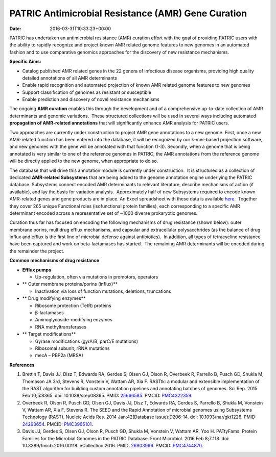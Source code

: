 ===================================================
PATRIC Antimicrobial Resistance (AMR) Gene Curation
===================================================


:date:   2016-03-31T10:33:23+00:00

PATRIC has undertaken an antimicrobial resistance (AMR) curation effort
with the goal of providing PATRIC users with the ability to rapidly
recognize and project known AMR related genome features to new genomes
in an automated fashion and to use comparative genomics approaches for
the discovery of new resistance mechanisms.

**Specific Aims:**

-  Catalog published AMR related genes in the 22 genera of infectious
   disease organisms, providing high quality detailed annotations of all
   AMR determinants
-  Enable rapid recognition and automated projection of known AMR
   related genome features to new genomes
-  Support classification of genomes as resistant or susceptible
-  Enable prediction and discovery of novel resistance mechanisms

The ongoing **AMR curation** enables this through the development and of
a comprehensive up-to-date collection of AMR determinants and genomic
variations.  These structured collections will be used in several ways
including automated **propagation of AMR-related annotations** that will
significantly enhance AMR analysis for PATRIC users.

Two approaches are currently under construction to project AMR gene
annotations to a new genome. First, once a new AMR-related function has
been entered into the database, it will be recognized by our k-mer-based
projection software, and new genomes with the gene will be annotated
with that function (1-3). Secondly, when a genome that is being
annotated is very similar to one of the reference genomes in PATRIC, the
AMR annotations from the reference genome will be directly applied to
the new genome, when appropriate to do so.

The database that will drive this annotation module is currently under
construction.  It is structured as a collection of dedicated
**AMR-related Subsystems** that are being added to the genome annotation
engine underlying the PATRIC database. Subsystems connect encoded AMR
determinants to relevant literature, describe mechanisms of action (if
available), and lay the basis for variation analysis.  Approximately
half of new Subsystems required to encode known AMR-related genes and
gene products are in place. An Excel spreadsheet with these data is
available
`here <http://enews.patricbrc.org/wp-content/uploads/2016/03/PATRIC-AMR-Gene-Curation-2016-03-31.xlsx>`__.
 Together they cover 265 unique Functional roles (isofunctional protein
families), each corresponding to a specific AMR determinant encoded
across a representative set of ~1000 diverse prokaryotic genomes.

Curation thus far has focused on encoding the following mechanisms of
drug resistance (shown below): outer membrane porins, multidrug efflux
mechanisms, and capsular and extracellular polysacchrides (as the
balance of drug influx and efflux is the first line of microbial defense
against antibiotics).  In addition, all types of tetracycline resistance
have been captured and work on beta-lactamases has started.  The
remaining AMR determinants will be encoded during the remainder the
project.

**Common mechanisms of drug resistance**

-  **Efflux pumps**

   -  Up-regulation, often via mutations in promotors, operators

-  ** Outer membrane proteins/porins (influx)**

   -  Inactivation via loss of function mutations, deletions,
      truncations

-  ** Drug modifying enzymes**

   -  Ribosome protection (TetR) proteins
   -  β-lactamases
   -  Aminoglycoside-modifying enzymes
   -  RNA methyltransferases

-  ** Target modifications**

   -  Gyrase modifications (gyrA/B, parC/E mutations)
   -  Ribosomal subunit, rRNA mutations
   -  mecA – PBP2a (MRSA)

**References**

1. Brettin T, Davis JJ, Disz T, Edwards RA, Gerdes S, Olsen GJ, Olson R,
   Overbeek R, Parrello B, Pusch GD, Shukla M, Thomason JA 3rd, Stevens
   R, Vonstein V, Wattam AR, Xia F. RASTtk: a modular and extensible
   implementation of the RAST algorithm for building custom annotation
   pipelines and annotating batches of genomes. Sci Rep. 2015 Feb
   10;5:8365. doi: 10.1038/srep08365. PMID:
   `25666585 <http://www.ncbi.nlm.nih.gov/pubmed/?term=25666585>`__.
   PMCID: \ `PMC4322359 <http://www.ncbi.nlm.nih.gov/pmc/articles/PMC4322359/>`__.
2. Overbeek R, Olson R, Pusch GD, Olsen GJ, Davis JJ, Disz T, Edwards
   RA, Gerdes S, Parrello B, Shukla M, Vonstein V, Wattam AR, Xia F,
   Stevens R. The SEED and the Rapid Annotation of microbial genomes
   using Subsystems Technology (RAST). Nucleic Acids Res. 2014
   Jan;42(Database issue):D206-14. doi: 10.1093/nar/gkt1226. PMID:
   `24293654 <http://www.ncbi.nlm.nih.gov/pubmed/?term=24293654>`__.
   PMCID: \ `PMC3965101 <http://www.ncbi.nlm.nih.gov/pmc/articles/PMC3965101/>`__.
3. Davis JJ, Gerdes S, Olsen GJ, Olson R, Pusch GD, Shukla M, Vonstein
   V, Wattam AR, Yoo H. PATtyFams: Protein Families for the Microbial
   Genomes in the PATRIC Database. Front Microbiol. 2016 Feb 8;7:118.
   doi: 10.3389/fmicb.2016.00118. eCollection 2016. PMID:
   `26903996 <http://www.ncbi.nlm.nih.gov/pubmed/?term=26903996>`__.
   PMCID:
   `PMC4744870 <http://www.ncbi.nlm.nih.gov/pmc/articles/PMC4744870/>`__.
